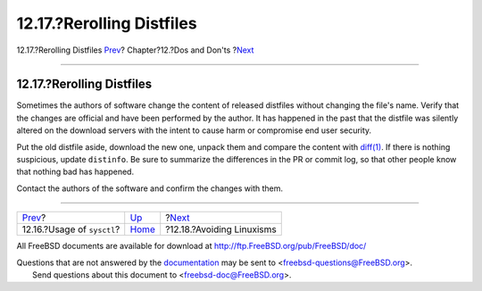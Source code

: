 ==========================
12.17.?Rerolling Distfiles
==========================

.. raw:: html

   <div class="navheader">

12.17.?Rerolling Distfiles
`Prev <dads-sysctl.html>`__?
Chapter?12.?Dos and Don'ts
?\ `Next <dads-avoiding-linuxisms.html>`__

--------------

.. raw:: html

   </div>

.. raw:: html

   <div class="sect1">

.. raw:: html

   <div class="titlepage" xmlns="">

.. raw:: html

   <div>

.. raw:: html

   <div>

12.17.?Rerolling Distfiles
--------------------------

.. raw:: html

   </div>

.. raw:: html

   </div>

.. raw:: html

   </div>

Sometimes the authors of software change the content of released
distfiles without changing the file's name. Verify that the changes are
official and have been performed by the author. It has happened in the
past that the distfile was silently altered on the download servers with
the intent to cause harm or compromise end user security.

Put the old distfile aside, download the new one, unpack them and
compare the content with
`diff(1) <http://www.FreeBSD.org/cgi/man.cgi?query=diff&sektion=1>`__.
If there is nothing suspicious, update ``distinfo``. Be sure to
summarize the differences in the PR or commit log, so that other people
know that nothing bad has happened.

Contact the authors of the software and confirm the changes with them.

.. raw:: html

   </div>

.. raw:: html

   <div class="navfooter">

--------------

+--------------------------------+------------------------------+----------------------------------------------+
| `Prev <dads-sysctl.html>`__?   | `Up <porting-dads.html>`__   | ?\ `Next <dads-avoiding-linuxisms.html>`__   |
+--------------------------------+------------------------------+----------------------------------------------+
| 12.16.?Usage of ``sysctl``?    | `Home <index.html>`__        | ?12.18.?Avoiding Linuxisms                   |
+--------------------------------+------------------------------+----------------------------------------------+

.. raw:: html

   </div>

All FreeBSD documents are available for download at
http://ftp.FreeBSD.org/pub/FreeBSD/doc/

| Questions that are not answered by the
  `documentation <http://www.FreeBSD.org/docs.html>`__ may be sent to
  <freebsd-questions@FreeBSD.org\ >.
|  Send questions about this document to <freebsd-doc@FreeBSD.org\ >.
